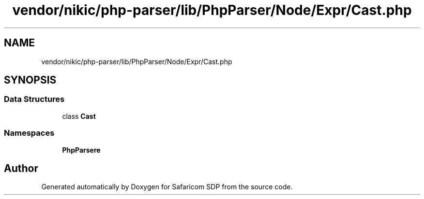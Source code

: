.TH "vendor/nikic/php-parser/lib/PhpParser/Node/Expr/Cast.php" 3 "Sat Sep 26 2020" "Safaricom SDP" \" -*- nroff -*-
.ad l
.nh
.SH NAME
vendor/nikic/php-parser/lib/PhpParser/Node/Expr/Cast.php
.SH SYNOPSIS
.br
.PP
.SS "Data Structures"

.in +1c
.ti -1c
.RI "class \fBCast\fP"
.br
.in -1c
.SS "Namespaces"

.in +1c
.ti -1c
.RI " \fBPhpParser\\Node\\Expr\fP"
.br
.in -1c
.SH "Author"
.PP 
Generated automatically by Doxygen for Safaricom SDP from the source code\&.
